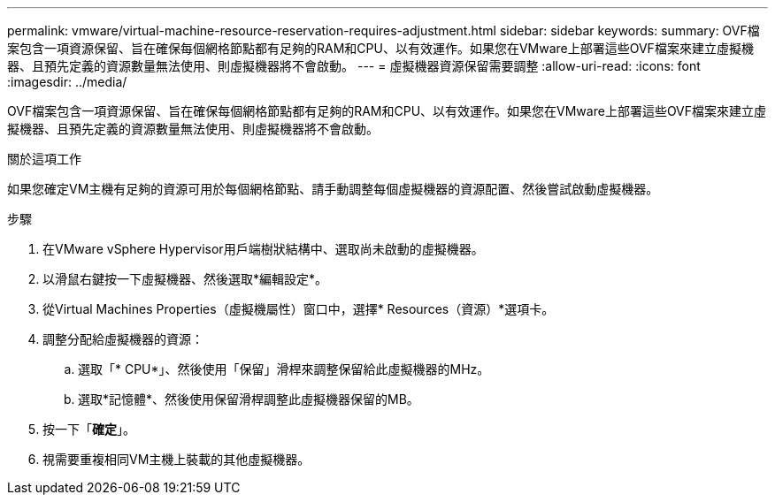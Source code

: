 ---
permalink: vmware/virtual-machine-resource-reservation-requires-adjustment.html 
sidebar: sidebar 
keywords:  
summary: OVF檔案包含一項資源保留、旨在確保每個網格節點都有足夠的RAM和CPU、以有效運作。如果您在VMware上部署這些OVF檔案來建立虛擬機器、且預先定義的資源數量無法使用、則虛擬機器將不會啟動。 
---
= 虛擬機器資源保留需要調整
:allow-uri-read: 
:icons: font
:imagesdir: ../media/


[role="lead"]
OVF檔案包含一項資源保留、旨在確保每個網格節點都有足夠的RAM和CPU、以有效運作。如果您在VMware上部署這些OVF檔案來建立虛擬機器、且預先定義的資源數量無法使用、則虛擬機器將不會啟動。

.關於這項工作
如果您確定VM主機有足夠的資源可用於每個網格節點、請手動調整每個虛擬機器的資源配置、然後嘗試啟動虛擬機器。

.步驟
. 在VMware vSphere Hypervisor用戶端樹狀結構中、選取尚未啟動的虛擬機器。
. 以滑鼠右鍵按一下虛擬機器、然後選取*編輯設定*。
. 從Virtual Machines Properties（虛擬機屬性）窗口中，選擇* Resources（資源）*選項卡。
. 調整分配給虛擬機器的資源：
+
.. 選取「* CPU*」、然後使用「保留」滑桿來調整保留給此虛擬機器的MHz。
.. 選取*記憶體*、然後使用保留滑桿調整此虛擬機器保留的MB。


. 按一下「*確定*」。
. 視需要重複相同VM主機上裝載的其他虛擬機器。

